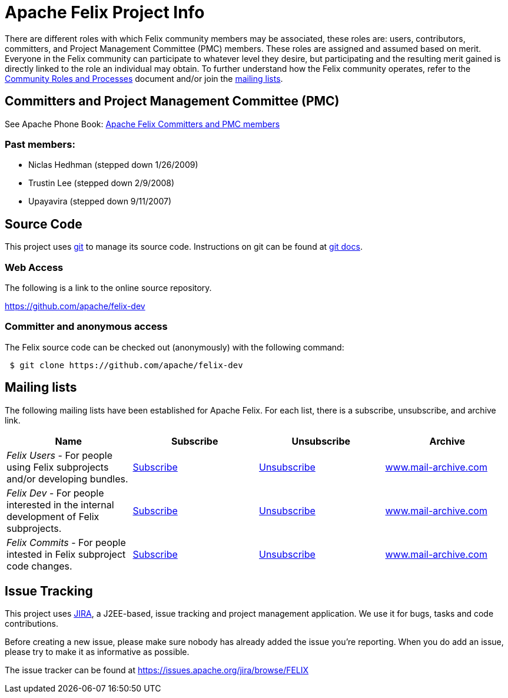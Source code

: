 = Apache Felix Project Info

There are different roles with which Felix community members may be associated, these roles are: users, contributors, committers, and Project Management Committee (PMC) members.
These roles are assigned and assumed based on merit.
Everyone in the Felix community can participate to whatever level they desire, but participating and the resulting merit gained is directly linked to the role an individual may obtain.
To further understand how the Felix community operates, refer to the https://www.apache.org/foundation/how-it-works.html[Community Roles and Processes] document and/or join the <<mailing-lists,mailing lists>>.

== Committers and Project Management Committee (PMC)

See Apache Phone Book: https://people.apache.org/phonebook.html?pmc=felix[Apache Felix Committers and PMC members]

=== Past members:

* Niclas Hedhman (stepped down 1/26/2009)
* Trustin Lee (stepped down 2/9/2008)
* Upayavira (stepped down 9/11/2007)

== Source Code

This project uses https://git-scm.com/[git] to manage its source code.
Instructions on git can be found at https://git-scm.com/docs[git docs].

=== Web Access

The following is a link to the online source repository.

https://github.com/apache/felix-dev

=== Committer and anonymous access

The Felix source code can be checked out (anonymously) with the following command:

[source,sh]
 $ git clone https://github.com/apache/felix-dev

== Mailing lists

The following mailing lists have been established for Apache Felix.
For each list, there is a subscribe, unsubscribe, and archive link.

|===
| Name | Subscribe | Unsubscribe | Archive

| _Felix Users_ - For people using Felix subprojects and/or developing bundles.
| link:mailto:users-subscribe@felix.apache.org[Subscribe]
| link:mailto:users-unsubscribe@felix.apache.org[Unsubscribe]
| https://www.mail-archive.com/users%40felix.apache.org/[www.mail-archive.com]

| _Felix Dev_ - For people interested in the internal development of Felix subprojects.
| link:mailto:dev-subscribe@felix.apache.org[Subscribe]
| link:mailto:dev-unsubscribe@felix.apache.org[Unsubscribe]
| https://www.mail-archive.com/dev%40felix.apache.org/[www.mail-archive.com]

| _Felix Commits_ - For people intested in Felix subproject code changes.
| link:mailto:commits-subscribe@felix.apache.org[Subscribe]
| link:mailto:commits-unsubscribe@felix.apache.org[Unsubscribe]
| https://www.mail-archive.com/commits%40felix.apache.org/[www.mail-archive.com]
|===

== Issue Tracking

This project uses https://www.atlassian.com/software/jira[JIRA], a J2EE-based, issue tracking and project management application.
We use it for bugs, tasks and code contributions.

Before creating a new issue, please make sure nobody has already added the issue you're reporting.
When you do add an issue, please try to make it as informative as possible.

The issue tracker can be found at https://issues.apache.org/jira/browse/FELIX
